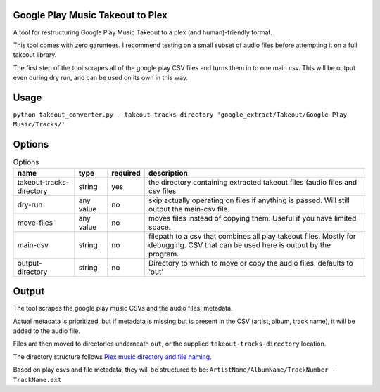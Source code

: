 =================================
Google Play Music Takeout to Plex
=================================

A tool for restructuring Google Play Music Takeout to a plex (and human)-friendly format.

This tool comes with zero garuntees. I recommend testing on a small subset of audio files before attempting it on a full takeout library.

The first step of the tool scrapes all of the google play CSV files and turns them in to one main csv. This will be output even during dry run, and can be used on its own in this way.

=================================
Usage
=================================

``python takeout_converter.py --takeout-tracks-directory 'google_extract/Takeout/Google Play Music/Tracks/'``

=================================
Options
=================================

.. list-table:: Options
   :header-rows: 1

   * - name
     - type
     - required
     - description
   * - takeout-tracks-directory
     - string
     - yes
     - the directory containing extracted takeout files (audio files and csv files
   * - dry-run
     - any value
     - no
     - skip actually operating on files if anything is passed. Will still output the main-csv file.
   * - move-files
     - any value
     - no
     - moves files instead of copying them. Useful if you have limited space.
   * - main-csv
     - string
     - no
     - filepath to a csv that combines all play takeout files. Mostly for debugging. CSV that can be used here is output by the program.
   * - output-directory
     - string
     - no
     - Directory to which to move or copy the audio files. defaults to 'out'

=================================
Output
=================================

The tool scrapes the google play music CSVs and the audio files' metadata.

Actual metadata is prioritized, but if metadata is missing but is present in the CSV (artist, album, track name), it will be added to the audio file.

Files are then moved to directories underneath ``out``, or the supplied ``takeout-tracks-directory`` location.



The directory structure follows `Plex music directory and file naming <https://support.plex.tv/articles/200265296-adding-music-media-from-folders>`_.

Based on play csvs and file metadata, they will be structured to be: ``ArtistName/AlbumName/TrackNumber - TrackName.ext``
